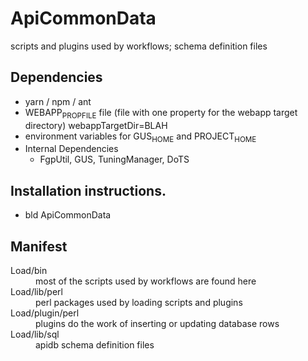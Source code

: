 * ApiCommonData

scripts and plugins used by workflows;  schema definition files

** Dependencies

   + yarn / npm / ant
   + WEBAPP_PROP_FILE file (file with one property for the webapp target directory)
      webappTargetDir=BLAH
   + environment variables for GUS_HOME and PROJECT_HOME
   + Internal Dependencies
     + FgpUtil, GUS, TuningManager, DoTS

** Installation instructions.

   + bld ApiCommonData

** Manifest

   + Load/bin :: most of the scripts used by workflows are found here
   + Load/lib/perl :: perl packages used by loading scripts and plugins
   + Load/plugin/perl :: plugins do the work of inserting or updating database rows
   + Load/lib/sql :: apidb schema definition files


